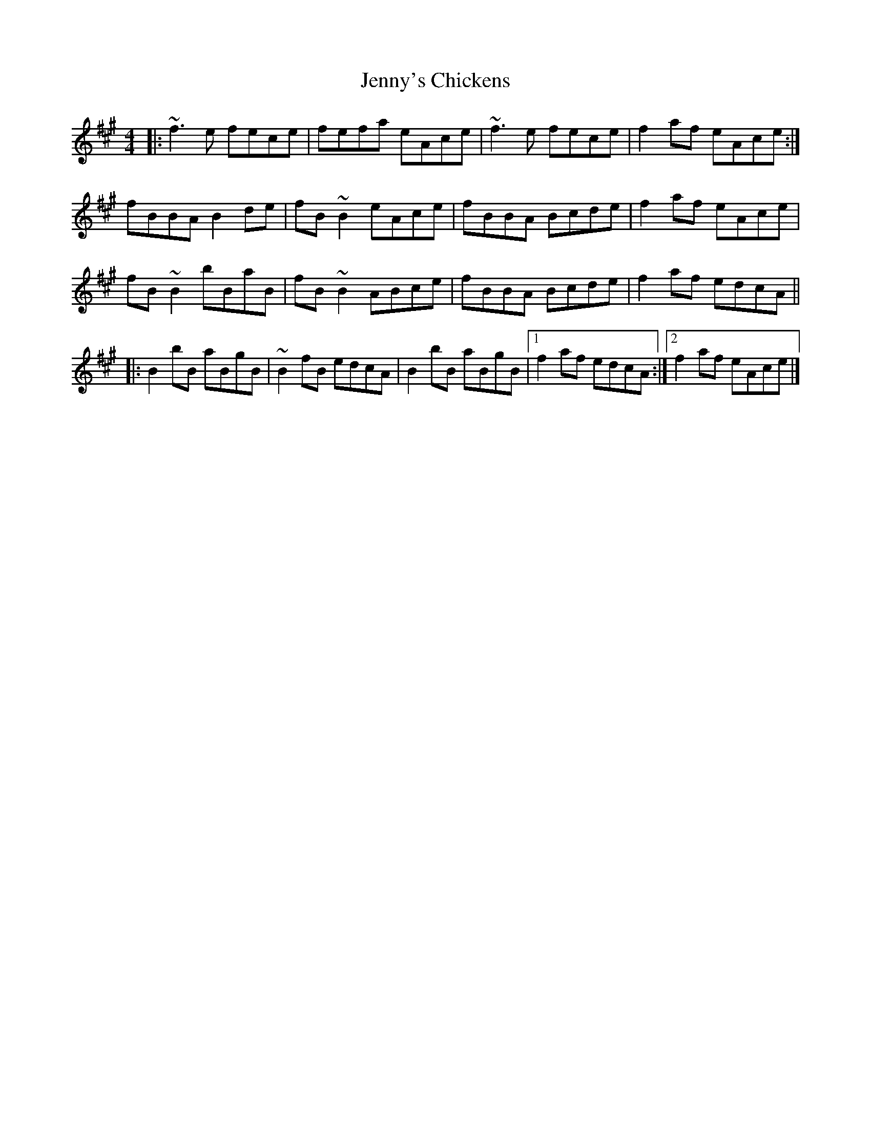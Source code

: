 X: 5
T: Jenny's Chickens
Z: aidriano
S: https://thesession.org/tunes/756#setting27146
R: reel
M: 4/4
L: 1/8
K: Bdor
|:~f3e fece|fefa eAce|~f3e fece|f2af eAce:|
fBBA B2de|fB~B2 eAce|fBBA Bcde|f2af eAce|
fB~B2 bBaB|fB~B2 ABce|fBBA Bcde|f2af edcA||
|:B2bB aBgB|~B2fB edcA|B2bB aBgB|[1 f2af edcA:|[2 f2af eAce|]
